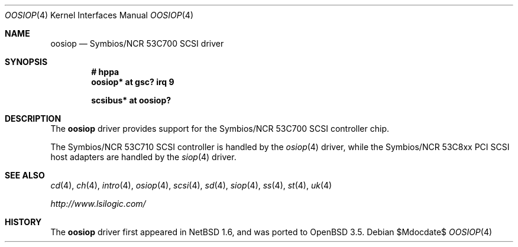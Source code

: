 .\"	$OpenBSD: src/share/man/man4/oosiop.4,v 1.5 2007/05/31 19:19:51 jmc Exp $
.\"	$NetBSD: osiop.4,v 1.2 2001/09/22 01:44:55 wiz Exp $
.\"
.\" Copyright (c) 2001 Izumi Tsutsui.  All rights reserved.
.\"
.\" Redistribution and use in source and binary forms, with or without
.\" modification, are permitted provided that the following conditions
.\" are met:
.\" 1. Redistributions of source code must retain the above copyright
.\"    notice, this list of conditions and the following disclaimer.
.\" 2. Redistributions in binary form must reproduce the above copyright
.\"    notice, this list of conditions and the following disclaimer in the
.\"    documentation and/or other materials provided with the distribution.
.\" 3. The name of the author may not be used to endorse or promote products
.\"    derived from this software without specific prior written permission.
.\"
.\" THIS SOFTWARE IS PROVIDED BY THE AUTHOR ``AS IS'' AND ANY EXPRESS OR
.\" IMPLIED WARRANTIES, INCLUDING, BUT NOT LIMITED TO, THE IMPLIED WARRANTIES
.\" OF MERCHANTABILITY AND FITNESS FOR A PARTICULAR PURPOSE ARE DISCLAIMED.
.\" IN NO EVENT SHALL THE AUTHOR BE LIABLE FOR ANY DIRECT, INDIRECT,
.\" INCIDENTAL, SPECIAL, EXEMPLARY, OR CONSEQUENTIAL DAMAGES (INCLUDING, BUT
.\" NOT LIMITED TO, PROCUREMENT OF SUBSTITUTE GOODS OR SERVICES; LOSS OF USE,
.\" DATA, OR PROFITS; OR BUSINESS INTERRUPTION) HOWEVER CAUSED AND ON ANY
.\" THEORY OF LIABILITY, WHETHER IN CONTRACT, STRICT LIABILITY, OR TORT
.\" (INCLUDING NEGLIGENCE OR OTHERWISE) ARISING IN ANY WAY OUT OF THE USE OF
.\" THIS SOFTWARE, EVEN IF ADVISED OF THE POSSIBILITY OF SUCH DAMAGE.
.\"
.Dd $Mdocdate$
.Dt OOSIOP 4
.Os
.Sh NAME
.Nm oosiop
.Nd Symbios/NCR 53C700 SCSI driver
.Sh SYNOPSIS
.Cd "# hppa"
.Cd "oosiop* at gsc? irq 9"
.Pp
.Cd "scsibus* at oosiop?"
.Sh DESCRIPTION
The
.Nm
driver provides support for the
.Tn Symbios/NCR
53C700
.Tn SCSI
controller chip.
.Pp
The
.Tn Symbios/NCR
53C710
.Tn SCSI
controller is handled by the
.Xr osiop 4
driver, while the
.Tn Symbios/NCR
53C8xx
.Tn PCI
.Tn SCSI
host adapters are handled by the
.Xr siop 4
driver.
.\" .Sh CONFIGURATION
.\" The
.\" .Nm
.\" driver supports the following
.\" .Sy flags
.\" for use in
.\" .Xr config 8
.\" files:
.\" .Pp
.\" .Bl -tag -compact -width "bits 8-15:"
.\" .It bits 0-7 :
.\" disable disconnect/reselect for the corresponding
.\" .Tn SCSI
.\" target
.\" .It bits 8-15 :
.\" disable synchronous negotiation for
.\" .Tn SCSI
.\" target
.\" .It bits 16 :
.\" disable DMA interrupts
.\" .El
.\" .Pp
.\" .Qq Target
.\" is synonymous with
.\" .Tn SCSI
.\" ID number.
.\" .Pp
.\" Note that
.\" .Tn SCSI
.\" tape drives should be allowed to perform disconnect/reselect or performance
.\" will suffer.
.\" .Sh BUGS
.\" Neither
.\" .Tn DMA
.\" or synchronous data transfers are currently supported.
.Sh SEE ALSO
.Xr cd 4 ,
.Xr ch 4 ,
.Xr intro 4 ,
.Xr osiop 4 ,
.Xr scsi 4 ,
.Xr sd 4 ,
.Xr siop 4 ,
.Xr ss 4 ,
.Xr st 4 ,
.Xr uk 4
.Pp
.Pa http://www.lsilogic.com/
.Sh HISTORY
The
.Nm
driver first appeared in
.Nx 1.6 ,
and was ported to
.Ox 3.5 .
